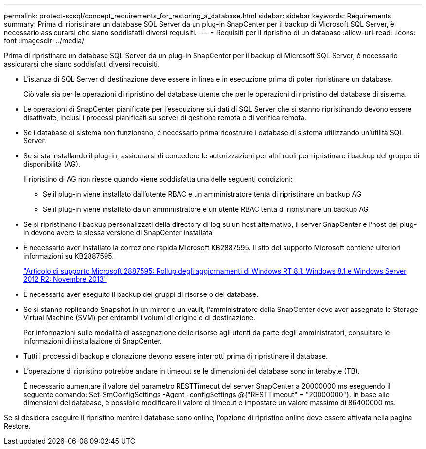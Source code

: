 ---
permalink: protect-scsql/concept_requirements_for_restoring_a_database.html 
sidebar: sidebar 
keywords: Requirements 
summary: Prima di ripristinare un database SQL Server da un plug-in SnapCenter per il backup di Microsoft SQL Server, è necessario assicurarsi che siano soddisfatti diversi requisiti. 
---
= Requisiti per il ripristino di un database
:allow-uri-read: 
:icons: font
:imagesdir: ../media/


[role="lead"]
Prima di ripristinare un database SQL Server da un plug-in SnapCenter per il backup di Microsoft SQL Server, è necessario assicurarsi che siano soddisfatti diversi requisiti.

* L'istanza di SQL Server di destinazione deve essere in linea e in esecuzione prima di poter ripristinare un database.
+
Ciò vale sia per le operazioni di ripristino del database utente che per le operazioni di ripristino del database di sistema.

* Le operazioni di SnapCenter pianificate per l'esecuzione sui dati di SQL Server che si stanno ripristinando devono essere disattivate, inclusi i processi pianificati su server di gestione remota o di verifica remota.
* Se i database di sistema non funzionano, è necessario prima ricostruire i database di sistema utilizzando un'utilità SQL Server.
* Se si sta installando il plug-in, assicurarsi di concedere le autorizzazioni per altri ruoli per ripristinare i backup del gruppo di disponibilità (AG).
+
Il ripristino di AG non riesce quando viene soddisfatta una delle seguenti condizioni:

+
** Se il plug-in viene installato dall'utente RBAC e un amministratore tenta di ripristinare un backup AG
** Se il plug-in viene installato da un amministratore e un utente RBAC tenta di ripristinare un backup AG


* Se si ripristinano i backup personalizzati della directory di log su un host alternativo, il server SnapCenter e l'host del plug-in devono avere la stessa versione di SnapCenter installata.
* È necessario aver installato la correzione rapida Microsoft KB2887595. Il sito del supporto Microsoft contiene ulteriori informazioni su KB2887595.
+
https://support.microsoft.com/kb/2887595["Articolo di supporto Microsoft 2887595: Rollup degli aggiornamenti di Windows RT 8.1, Windows 8.1 e Windows Server 2012 R2: Novembre 2013"]

* È necessario aver eseguito il backup dei gruppi di risorse o del database.
* Se si stanno replicando Snapshot in un mirror o un vault, l'amministratore della SnapCenter deve aver assegnato le Storage Virtual Machine (SVM) per entrambi i volumi di origine e di destinazione.
+
Per informazioni sulle modalità di assegnazione delle risorse agli utenti da parte degli amministratori, consultare le informazioni di installazione di SnapCenter.

* Tutti i processi di backup e clonazione devono essere interrotti prima di ripristinare il database.
* L'operazione di ripristino potrebbe andare in timeout se le dimensioni del database sono in terabyte (TB).
+
È necessario aumentare il valore del parametro RESTTimeout del server SnapCenter a 20000000 ms eseguendo il seguente comando: Set-SmConfigSettings -Agent -configSettings @{"RESTTimeout" = "20000000"}. In base alle dimensioni del database, è possibile modificare il valore di timeout e impostare un valore massimo di 86400000 ms.



Se si desidera eseguire il ripristino mentre i database sono online, l'opzione di ripristino online deve essere attivata nella pagina Restore.
